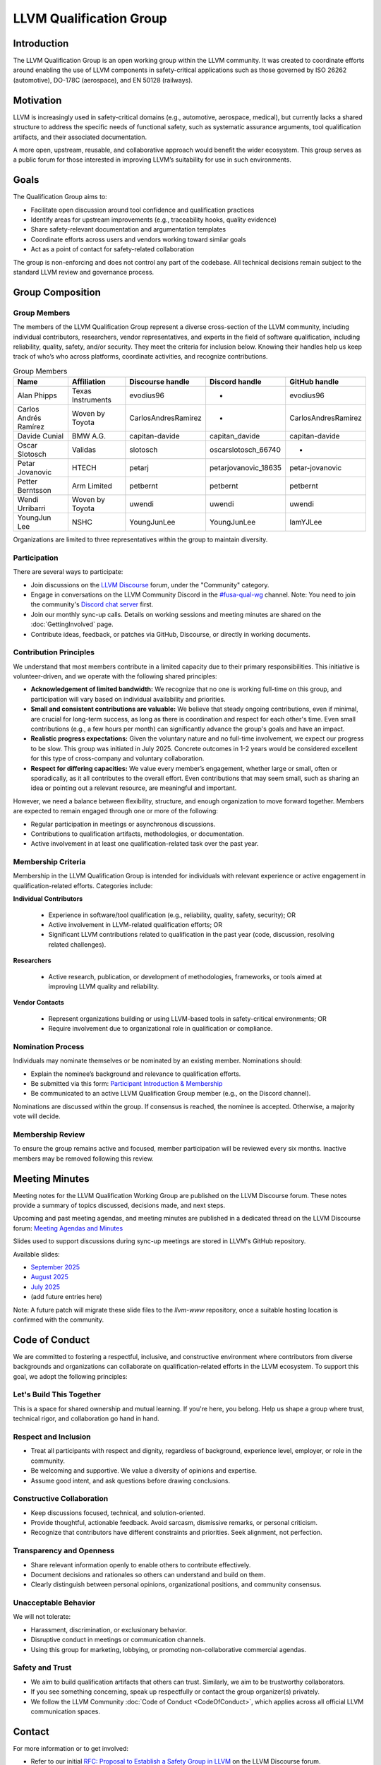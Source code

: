========================
LLVM Qualification Group
========================

Introduction
============

The LLVM Qualification Group is an open working group within the LLVM community. 
It was created to coordinate efforts around enabling the use of LLVM components 
in safety-critical applications such as those governed by ISO 26262 (automotive), 
DO-178C (aerospace), and EN 50128 (railways).

Motivation
==========

LLVM is increasingly used in safety-critical domains (e.g., automotive, aerospace, medical),
but currently lacks a shared structure to address the specific needs of functional safety, 
such as systematic assurance arguments, tool qualification artifacts, and their associated 
documentation.

A more open, upstream, reusable, and collaborative approach would benefit the wider ecosystem.
This group serves as a public forum for those interested in improving LLVM’s suitability for
use in such environments.

Goals
=====

The Qualification Group aims to:

* Facilitate open discussion around tool confidence and qualification practices
* Identify areas for upstream improvements (e.g., traceability hooks, quality evidence)
* Share safety-relevant documentation and argumentation templates
* Coordinate efforts across users and vendors working toward similar goals
* Act as a point of contact for safety-related collaboration

The group is non-enforcing and does not control any part of the codebase.
All technical decisions remain subject to the standard LLVM review and governance process.

Group Composition
=================

Group Members
-------------

The members of the LLVM Qualification Group represent a diverse cross-section of the LLVM community, including individual contributors, researchers, vendor representatives, and experts in the field of software qualification, including reliability, quality, safety, and/or security.
They meet the criteria for inclusion below. Knowing their handles help us keep track of who’s who across platforms, coordinate activities, and recognize contributions.

.. list-table:: Group Members
   :widths: 20 20 20 20 20
   :header-rows: 1

   * - Name
     - Affiliation
     - Discourse handle
     - Discord handle
     - GitHub handle
   * - Alan Phipps
     - Texas Instruments
     - evodius96
     - -
     - evodius96
   * - Carlos Andrés Ramírez
     - Woven by Toyota
     - CarlosAndresRamirez
     - -
     - CarlosAndresRamirez
   * - Davide Cunial
     - BMW A.G.
     - capitan-davide
     - capitan_davide
     - capitan-davide
   * - Oscar Slotosch
     - Validas
     - slotosch
     - oscarslotosch_66740
     - -
   * - Petar Jovanovic
     - HTECH
     - petarj
     - petarjovanovic_18635
     - petar-jovanovic
   * - Petter Berntsson
     - Arm Limited
     - petbernt
     - petbernt
     - petbernt
   * - Wendi Urribarri
     - Woven by Toyota
     - uwendi
     - uwendi
     - uwendi
   * - YoungJun Lee
     - NSHC
     - YoungJunLee
     - YoungJunLee
     - IamYJLee


Organizations are limited to three representatives within the group to maintain diversity.

Participation
-------------

There are several ways to participate:

* Join discussions on the `LLVM Discourse <https://discourse.llvm.org/>`_ forum, under the "Community" category.
* Engage in conversations on the LLVM Community Discord in the `#fusa-qual-wg <https://discord.com/channels/636084430946959380/1389362444169773117>`_ channel. Note: You need to join the community's `Discord chat server <https://llvm.org/docs/GettingInvolved.html#discord>`_ first.
* Join our monthly sync-up calls. Details on working sessions and meeting minutes are shared on the :doc:`GettingInvolved` page.
* Contribute ideas, feedback, or patches via GitHub, Discourse, or directly in working documents.

Contribution Principles
-----------------------

We understand that most members contribute in a limited capacity due to their primary responsibilities. This initiative is volunteer-driven, and we operate with the following shared principles:

* **Acknowledgement of limited bandwidth:** We recognize that no one is working full-time on this group, and participation will vary based on individual availability and priorities.
* **Small and consistent contributions are valuable:** We believe that steady ongoing contributions, even if minimal, are crucial for long-term success, as long as there is coordination and respect for each other's time. Even small contributions (e.g., a few hours per month) can significantly advance the group's goals and have an impact. 
* **Realistic progress expectations:** Given the voluntary nature and no full-time involvement, we expect our progress to be slow. This group was initiated in July 2025. Concrete outcomes in 1-2 years would be considered excellent for this type of cross-company and voluntary collaboration.
* **Respect for differing capacities:** We value every member’s engagement, whether large or small, often or sporadically, as it all contributes to the overall effort. Even contributions that may seem small, such as sharing an idea or pointing out a relevant resource, are meaningful and important.

However, we need a balance between flexibility, structure, and enough organization to move forward together. Members are expected to remain engaged through one or more of the following:

* Regular participation in meetings or asynchronous discussions.
* Contributions to qualification artifacts, methodologies, or documentation.
* Active involvement in at least one qualification-related task over the past year.

Membership Criteria
-------------------

Membership in the LLVM Qualification Group is intended for individuals with relevant experience or active engagement in qualification-related efforts. Categories include:

**Individual Contributors**

  * Experience in software/tool qualification (e.g., reliability, quality, safety, security); OR  
  * Active involvement in LLVM-related qualification efforts; OR  
  * Significant LLVM contributions related to qualification in the past year (code, discussion, resolving related challenges).

**Researchers**

  * Active research, publication, or development of methodologies, frameworks, or tools aimed at improving LLVM quality and reliability.

**Vendor Contacts**

  * Represent organizations building or using LLVM-based tools in safety-critical environments; OR  
  * Require involvement due to organizational role in qualification or compliance.

Nomination Process
------------------

Individuals may nominate themselves or be nominated by an existing member. Nominations should:

* Explain the nominee’s background and relevance to qualification efforts.
* Be submitted via this form: `Participant Introduction & Membership <https://forms.gle/cE1kHjqkKNtafUrD7>`_
* Be communicated to an active LLVM Qualification Group member (e.g., on the Discord channel).

Nominations are discussed within the group. If consensus is reached, the nominee is accepted. Otherwise, a majority vote will decide.

Membership Review
-----------------

To ensure the group remains active and focused, member participation will be reviewed every six months. Inactive members may be removed following this review.

Meeting Minutes
===============

Meeting notes for the LLVM Qualification Working Group are published on the 
LLVM Discourse forum. These notes provide a summary of topics discussed, 
decisions made, and next steps. 

Upcoming and past meeting agendas, and meeting minutes are published in a dedicated thread
on the LLVM Discourse forum: `Meeting Agendas and Minutes <https://discourse.llvm.org/t/llvm-qualification-wg-sync-ups-meeting-minutes/87148>`_ 

Slides used to support discussions during sync-up meetings are stored in LLVM's GitHub repository.

Available slides:

* `September 2025 <qual-wg/slides/202509_llvm_qual_wg.pdf>`_
* `August 2025 <qual-wg/slides/202508_llvm_qual_wg.pdf>`_
* `July 2025 <qual-wg/slides/202507_llvm_qual_wg.pdf>`_
* (add future entries here)

Note: A future patch will migrate these slide files to the `llvm-www` repository, once
a suitable hosting location is confirmed with the community.

Code of Conduct
===============

We are committed to fostering a respectful, inclusive, and constructive environment 
where contributors from diverse backgrounds and organizations can collaborate 
on qualification-related efforts in the LLVM ecosystem. 
To support this goal, we adopt the following principles:

Let's Build This Together
-------------------------
This is a space for shared ownership and mutual learning. If you're here, you belong. 
Help us shape a group where trust, technical rigor, and collaboration go hand in hand.

Respect and Inclusion
---------------------
* Treat all participants with respect and dignity, regardless of background, experience level, employer, or role in the community.
* Be welcoming and supportive. We value a diversity of opinions and expertise.
* Assume good intent, and ask questions before drawing conclusions.

Constructive Collaboration
--------------------------
* Keep discussions focused, technical, and solution-oriented.
* Provide thoughtful, actionable feedback. Avoid sarcasm, dismissive remarks, or personal criticism.
* Recognize that contributors have different constraints and priorities. Seek alignment, not perfection.

Transparency and Openness
-------------------------
* Share relevant information openly to enable others to contribute effectively.
* Document decisions and rationales so others can understand and build on them.
* Clearly distinguish between personal opinions, organizational positions, and community consensus.

Unacceptable Behavior
---------------------
We will not tolerate:

* Harassment, discrimination, or exclusionary behavior.
* Disruptive conduct in meetings or communication channels.
* Using this group for marketing, lobbying, or promoting non-collaborative commercial agendas.

Safety and Trust
----------------
* We aim to build qualification artifacts that others can trust. Similarly, we aim to be trustworthy collaborators.
* If you see something concerning, speak up respectfully or contact the group organizer(s) privately.
* We follow the LLVM Community :doc:`Code of Conduct <CodeOfConduct>`, which applies across all official LLVM communication spaces.

Contact
=======

For more information or to get involved:

* Refer to our initial `RFC: Proposal to Establish a Safety Group in LLVM <https://discourse.llvm.org/t/rfc-proposal-to-establish-a-safety-group-in-llvm/86916>`_ on the LLVM Discourse forum.
* Join the conversation on the LLVM Community Discord in the `#fusa-qual-wg <https://discord.com/channels/636084430946959380/1389362444169773117>`_ channel.
